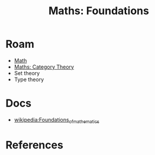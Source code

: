 :PROPERTIES:
:ID:       a0ef7bfe-1587-4fec-ac87-f7dda5dc0d24
:END:
#+TITLE: Maths: Foundations
#+DESCRIPTION: The Shapes of Clouds and Stuff
#+TAGS:

* Roam
+ [[id:a24b12f8-b3e3-4f66-9a5c-f29b715e1506][Math]]
+ [[id:a0ef7bfe-1587-4fec-ac87-f7dda5dc0d22][Maths: Category Theory]]
+ Set theory
+ Type theory

* Docs
+ [[wikipedia:Foundations_of_mathematics][wikipedia:Foundations_of_mathematics]]

* References

